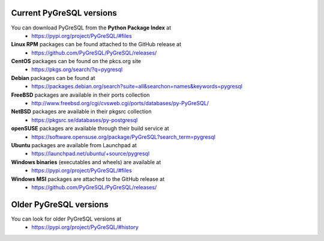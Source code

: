 Current PyGreSQL versions
-------------------------

You can download PyGreSQL from the **Python Package Index** at
 * https://pypi.org/project/PyGreSQL/#files

**Linux RPM** packages can be found attached to the GitHub release at
  * https://github.com/PyGreSQL/PyGreSQL/releases/
**CentOS** packages can be found on the pkcs.org site
  * https://pkgs.org/search/?q=pygresql
**Debian** packages can be found at
  * https://packages.debian.org/search?suite=all&searchon=names&keywords=pygresql
**FreeBSD** packages are available in their ports collection
  * http://www.freebsd.org/cgi/cvsweb.cgi/ports/databases/py-PyGreSQL/
**NetBSD** packages are available in their pkgsrc collection
  * https://pkgsrc.se/databases/py-postgresql
**openSUSE** packages are available through their build service at
  * https://software.opensuse.org/package/PyGreSQL?search_term=pygresql
**Ubuntu** packages are available from Launchpad at
  * https://launchpad.net/ubuntu/+source/pygresql
**Windows binaries** (executables and wheels) are available at
  * https://pypi.org/project/PyGreSQL/#files
**Windows MSI** packages are attached to the GitHub release at
  * https://github.com/PyGreSQL/PyGreSQL/releases/

Older PyGreSQL versions
-----------------------

You can look for older PyGreSQL versions at
  * https://pypi.org/project/PyGreSQL/#history
